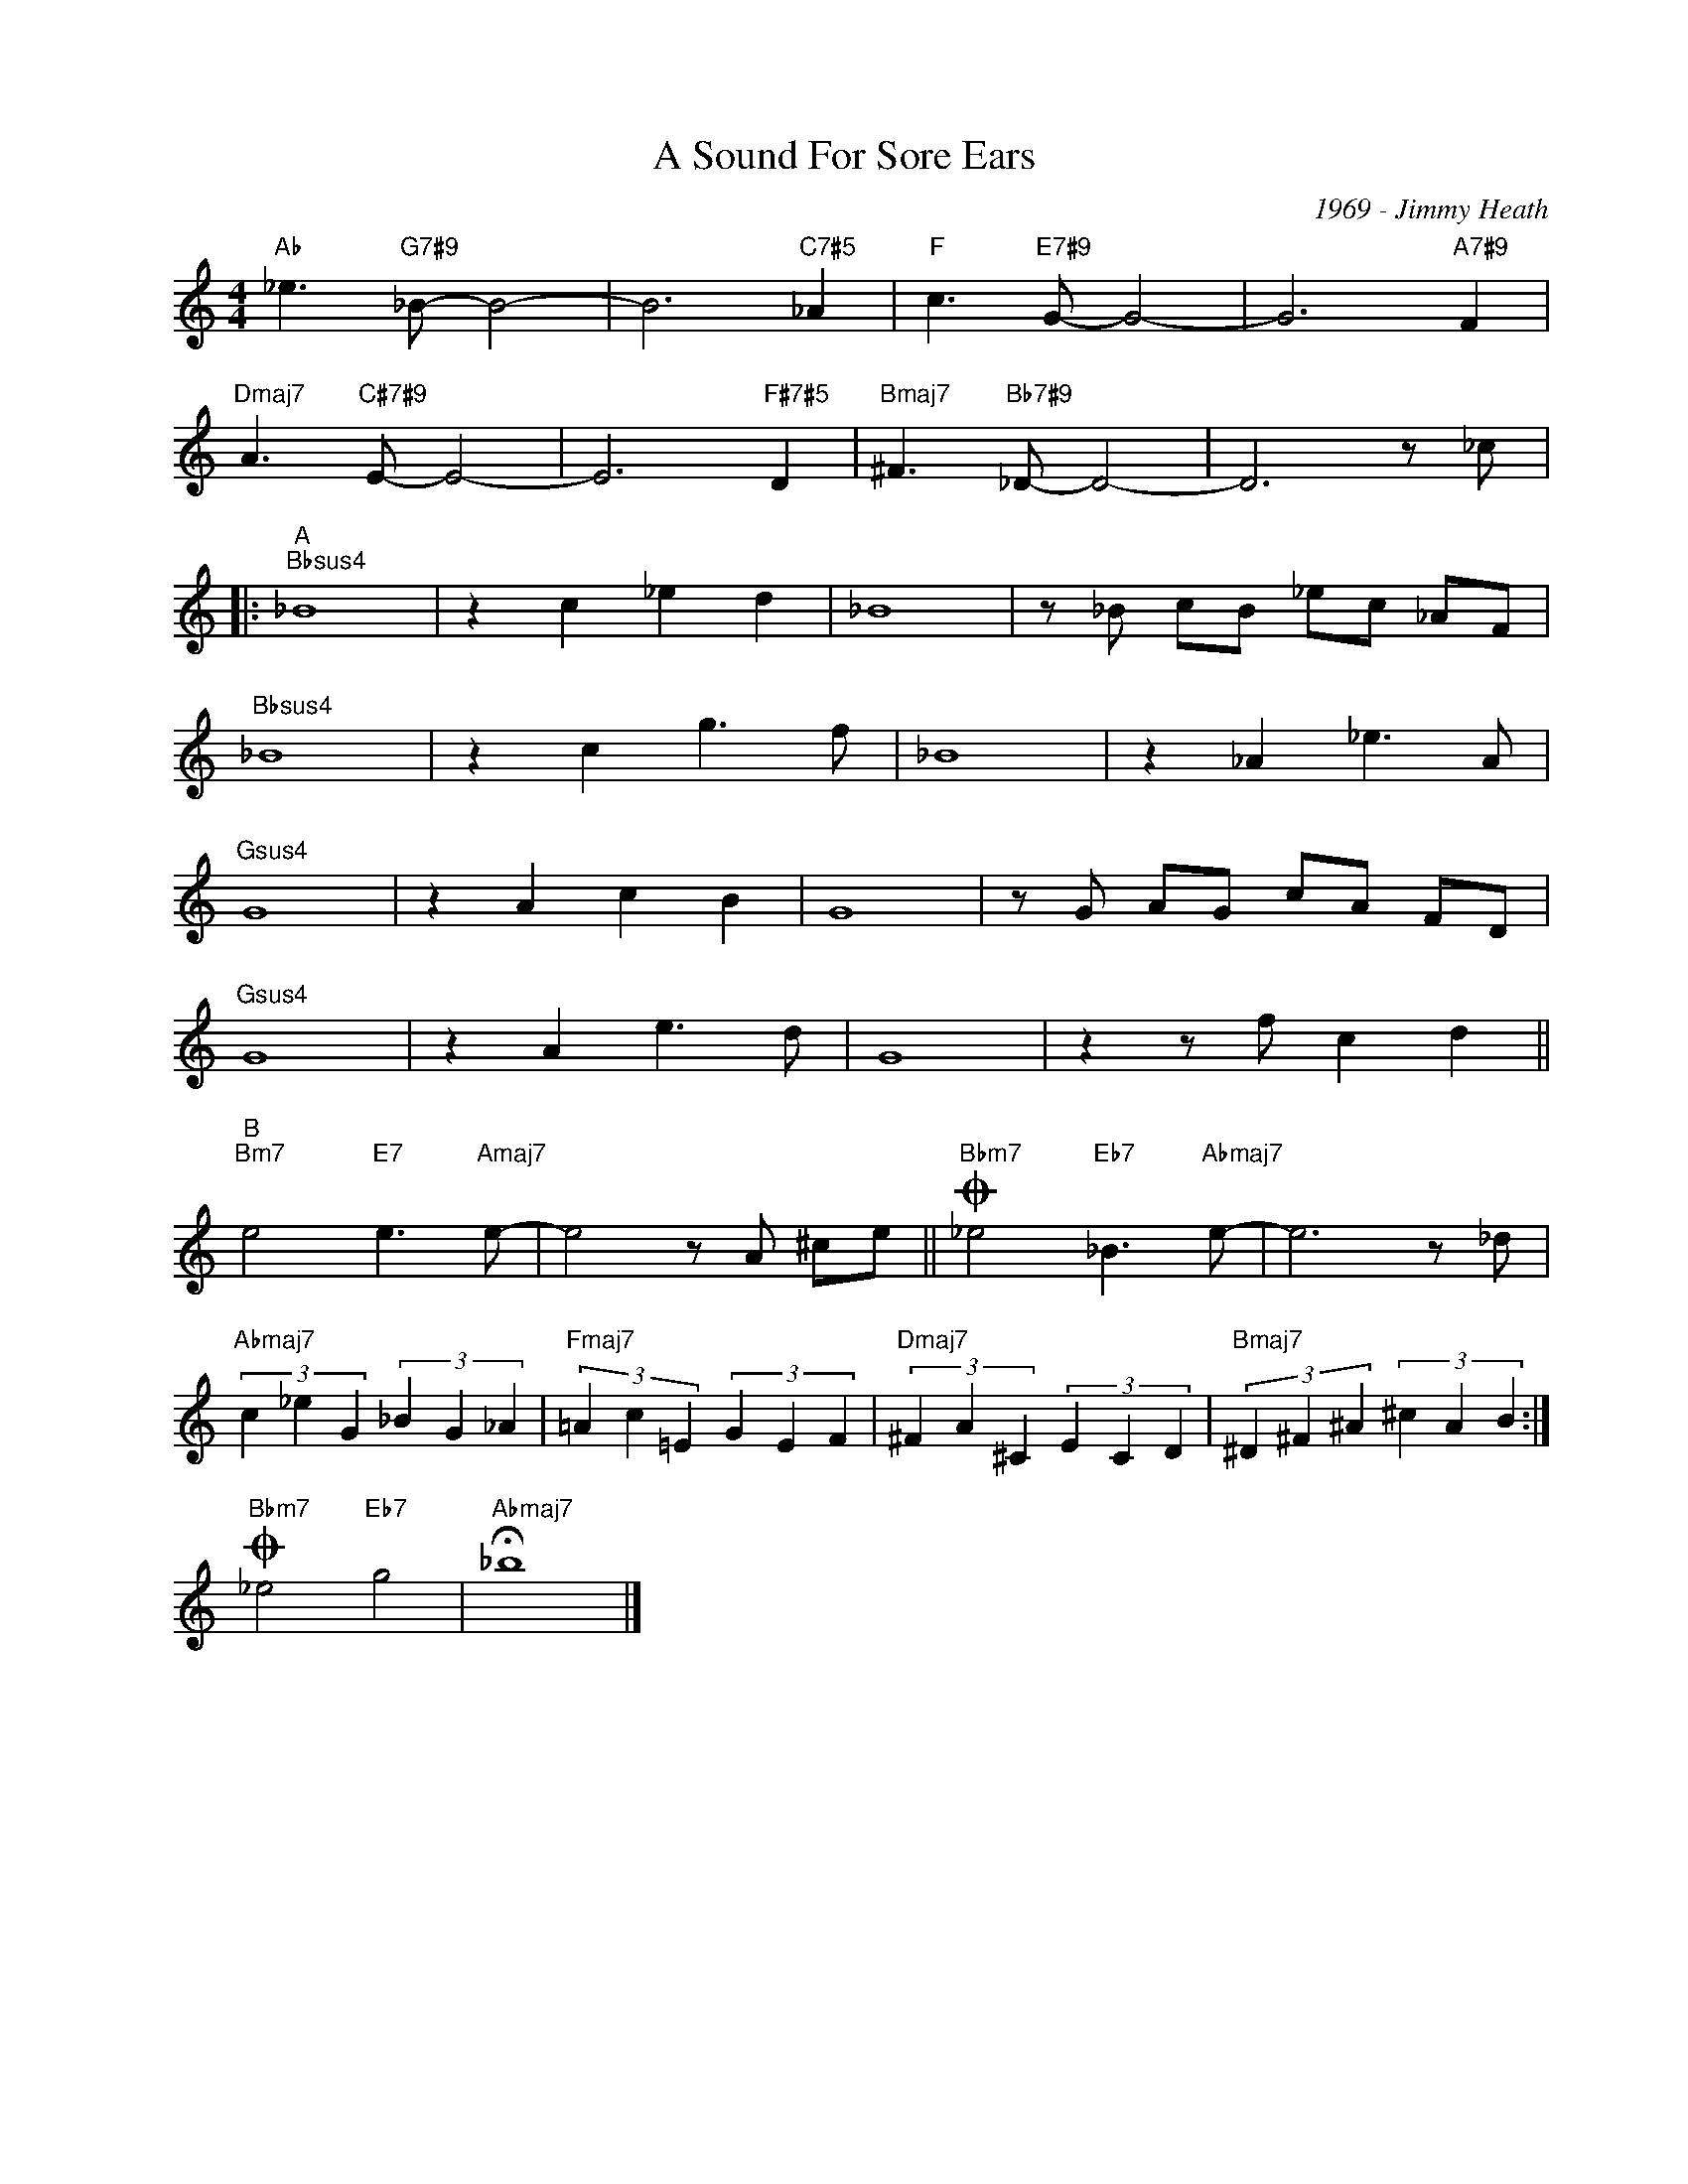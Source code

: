 X:1
T:A Sound For Sore Ears
C:1969 - Jimmy Heath
Z:Copyright Â© www.realbook.site
L:1/8
M:4/4
I:linebreak $
K:C
V:1 treble nm=" " snm=" "
V:1
"Ab" _e3"G7#9" _B- B4- | B6"C7#5" _A2 |"F" c3"E7#9" G- G4- | G6"A7#9" F2 |$ %4
"Dmaj7" A3"C#7#9" E- E4- | E6"F#7#5" D2 |"Bmaj7" ^F3"Bb7#9" _D- D4- | D6 z _c |:$"^A""Bbsus4" _B8 | %9
 z2 c2 _e2 d2 | _B8 | z _B cB _ec _AF |$"Bbsus4" _B8 | z2 c2 g3 f | _B8 | z2 _A2 _e3 A |$ %16
"Gsus4" G8 | z2 A2 c2 B2 | G8 | z G AG cA FD |$"Gsus4" G8 | z2 A2 e3 d | G8 | z2 z f c2 d2 ||$ %24
"^B""Bm7" e4"E7" e3"Amaj7" e- | e4 z A ^ce ||"Bbm7"O _e4"Eb7" _B3"Abmaj7" e- | e6 z _d |$ %28
"Abmaj7" (3c2 _e2 G2 (3_B2 G2 _A2 |"Fmaj7" (3=A2 c2 =E2 (3G2 E2 F2 | %30
"Dmaj7" (3^F2 A2 ^C2 (3E2 C2 D2 |"Bmaj7" (3^D2 ^F2 ^A2 (3^c2 A2 B2 :|$"Bbm7"O _e4"Eb7" g4 | %33
"Abmaj7" !fermata!_b8 |] %34

